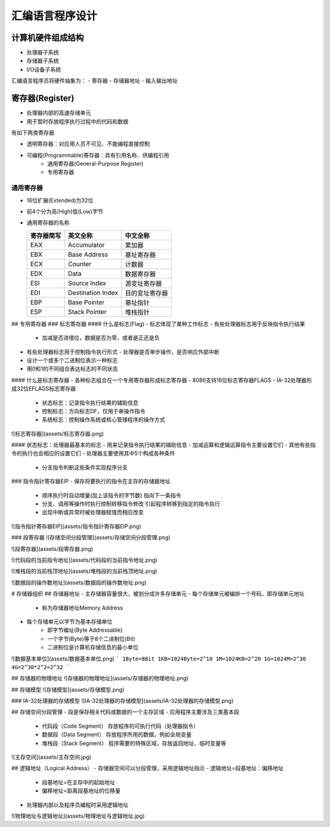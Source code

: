 .. SPDX-License-Identifier: MIT

====================
汇编语言程序设计
====================

计算机硬件组成结构
------------------

.. image:: assets/计算机的硬件组成结构.png

- 处理器子系统
- 存储器子系统
- I/O设备子系统

汇编语言程序员将硬件抽象为：
- 寄存器
- 存储器地址
- 输入输出地址

寄存器(Register)
-----------------

- 处理器内部的高速存储单元
- 用于暂时存放程序执行过程中的代码和数据


有如下两类寄存器

- 透明寄存器：对应用人员不可见、不能编程直接控制
- 可编程(Programmable)寄存器：具有引用名称、供编程引用
    - 通用寄存器(General-Purpose Register)
    - 专用寄存器

.. image:: assets/IA-32处理器的常用寄存器.png

通用寄存器
```````````
.. image:: assets/通用寄存器.png

- 16位扩展(Extended)为32位

  .. image:: assets/16位扩展为32位.png

- 前4个分为高(High)低(Low)字节

  .. image:: assets/前4个分为高低字节.png

- 通用寄存器的名称

  +------------+-------------------+---------------+
  | 寄存器简写 | 英文全称          | 中文全称      |
  +============+===================+===============+
  | EAX        | Accumulator       | 累加器        |
  +------------+-------------------+---------------+
  | EBX        | Base Address      | 基址寄存器    |
  +------------+-------------------+---------------+
  | ECX        | Counter           | 计数器        |
  +------------+-------------------+---------------+
  | EDX        | Data              | 数据寄存器    |
  +------------+-------------------+---------------+
  | ESI        | Source Index      | 源变址寄存器  |
  +------------+-------------------+---------------+
  | EDI        | Destination Index | 目的变址寄存器|
  +------------+-------------------+---------------+
  | EBP        | Base Pointer      | 基址指针      |
  +------------+-------------------+---------------+
  | ESP        | Stack Pointer     | 堆栈指针      |
  +------------+-------------------+---------------+

## 专用寄存器
### 标志寄存器
#### 什么是标志(Flag)
- 标志体现了某种工作标志
- 有些处理器标志用于反映指令执行结果
  - 加减是否进借位，数据是否为零，或者是正还是负
- 有些处理器标志用于控制指令执行形式
  - 处理器是否单步操作，是否响应外部中断
- 设计一个或多个二进制位表示一种标志
- 用0和1的不同组合表达标志的不同状态

#### 什么是标志寄存器
- 各种标志组合在一个专用寄存器形成标志寄存器
- 8086支持16位标志寄存器FLAGS
- IA-32处理器形成32位EFLAGS标志寄存器
  - 状态标志：记录指令执行结果的辅助信息
  - 控制标志：方向标志DF，仅用于串操作指令
  - 系统标志：控制操作系统或核心管理程序的操作方式

![标志寄存器](assets/标志寄存器.png)

#### 状态标志：处理器最基本的标志
- 用来记录指令执行结果的辅助信息
- 加减运算和逻辑运算指令主要设置它们
- 其他有些指令的执行也会相应的设置它们
- 处理器主要使用其中5个构成各种条件
  - 分支指令判断这些条件实现程序分支

### 指令指针寄存器EIP
- 保存将要执行的指令在主存的存储器地址
  - 顺序执行时自动增量(加上该指令的字节数)
    指向下一条指令
  - 分支、调用等操作时执行控制转移指令修改
    引起程序转移到指定的指令执行
  - 出现中断或异常时被处理器赋值而相应改变

![指令指针寄存器EIP](assets/指令指针寄存器EIP.png)

### 段寄存器
![存储空间分段管理](assets/存储空间分段管理.png)

![段寄存器](assets/段寄存器.png)

![代码段的当前指令地址](assets/代码段的当前指令地址.png)

![堆栈段的当前栈顶地址](assets/堆栈段的当前栈顶地址.png)

![数据段的操作数地址](assets/数据段的操作数地址.png)

# 存储器组织
## 存储器地址
- 主存储器容量很大，被划分成许多存储单元
- 每个存储单元被编排一个号码，即存储单元地址
   - 称为存储器地址Memory Address
- 每个存储单元以字节为基本存储单位
   - 即字节编址(Byte Addressable)
   - 一个字节(Byte)等于8个二进制位(Bit)
   - 二进制位是计算机存储信息的最小单位

![数据基本单位](assets/数据基本单位.png)
```
1Byte=8Bit
1KB=1024Byte=2^10
1M=1024KB=2^20
1G=1024M=2^30
4G=2^30*2^2=2^32
```

## 存储器的物理地址
![存储器的物理地址](assets/存储器的物理地址.png)

## 存储模型
![存储模型](assets/存储模型.png)

### IA-32处理器的存储模型
![IA-32处理器的存储模型](assets/IA-32处理器的存储模型.png)

## 存储空间分段管理
- 段是保存相关代码或数据的一个主存区域
- 应用程序主要涉及三类基本段
  - 代码段（Code Segment）
    存放程序的可执行代码（处理器指令）
  - 数据段（Data Segment）
    存放程序所用的数据，例如全局变量
  - 堆栈段（Stack Segment）
    程序需要的特殊区域，存放返回地址、临时变量等

![主存空间](assets/主存空间.jpg)

## 逻辑地址（Logical Address）
- 存储器空间可以分段管理，采用逻辑地址指示
- 逻辑地址=段基地址：偏移地址
  - 段基地址=在主存中的起始地址
  - 偏移地址=距离段基地址的位移量
- 处理器内部以及程序员编程时采用逻辑地址

![物理地址与逻辑地址](assets/物理地址与逻辑地址.jpg)
